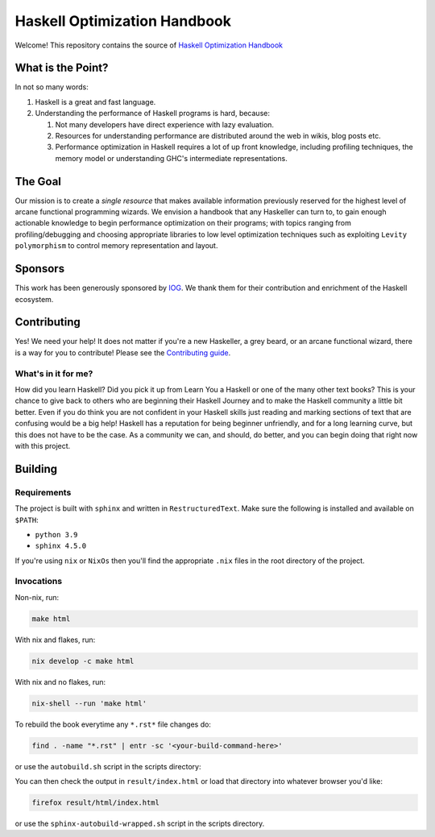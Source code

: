 *****************************
Haskell Optimization Handbook
*****************************

Welcome! This repository contains the source of `Haskell Optimization Handbook
<https://haskell.foundation/hs-opt-handbook.github.io/>`_

What is the Point?
==================

In not so many words:

1. Haskell is a great and fast language.
2. Understanding the performance of Haskell programs is hard, because:

   1. Not many developers have direct experience with lazy evaluation.
   2. Resources for understanding performance are distributed around the web in
      wikis, blog posts etc.
   3. Performance optimization in Haskell requires a lot of up front knowledge,
      including profiling techniques, the memory model or understanding GHC's
      intermediate representations.

The Goal
========

Our mission is to create a *single resource* that makes available information
previously reserved for the highest level of arcane functional programming
wizards. We envision a handbook that any Haskeller can turn to, to gain enough
actionable knowledge to begin performance optimization on their programs; with
topics ranging from profiling/debugging and choosing appropriate libraries to
low level optimization techniques such as exploiting ``Levity polymorphism`` to
control memory representation and layout.

Sponsors
========

This work has been generously sponsored by `IOG <https://iohk.io/>`_. We thank
them for their contribution and enrichment of the Haskell ecosystem.

Contributing
============

Yes! We need your help! It does not matter if you're a new Haskeller, a grey
beard, or an arcane functional wizard, there is a way for you to contribute!
Please see the `Contributing guide
<https://github.com/haskellfoundation/hs-opt-handbook.github.io/blob/main/Contributing.rst>`_.

What's in it for me?
--------------------

How did you learn Haskell? Did you pick it up from Learn You a Haskell or one of
the many other text books? This is your chance to give back to others who are
beginning their Haskell Journey and to make the Haskell community a little bit
better. Even if you do think you are not confident in your Haskell skills just
reading and marking sections of text that are confusing would be a big help!
Haskell has a reputation for being beginner unfriendly, and for a long learning
curve, but this does not have to be the case. As a community we can, and should,
do better, and you can begin doing that right now with this project.


Building
========

Requirements
------------

The project is built with ``sphinx`` and written in ``RestructuredText``. Make
sure the following is installed and available on ``$PATH``:

- ``python 3.9``
- ``sphinx 4.5.0``

If you're using ``nix`` or ``NixOs`` then you'll find the appropriate ``.nix``
files in the root directory of the project.

Invocations
-----------
Non-nix, run:

.. code:: shell

   make html

With nix and flakes, run:

.. code-block:: bash

   nix develop -c make html

With nix and no flakes, run:

.. code-block:: bash

   nix-shell --run 'make html'

To rebuild the book everytime any ``*.rst*`` file changes do:

.. code-block:: bash

   find . -name "*.rst" | entr -sc '<your-build-command-here>'

or use the ``autobuild.sh`` script in the scripts directory:

You can then check the output in ``result/index.html`` or load that directory into whatever
browser you'd like:

.. code-block:: bash

   firefox result/html/index.html

or use the ``sphinx-autobuild-wrapped.sh`` script in the scripts directory.
